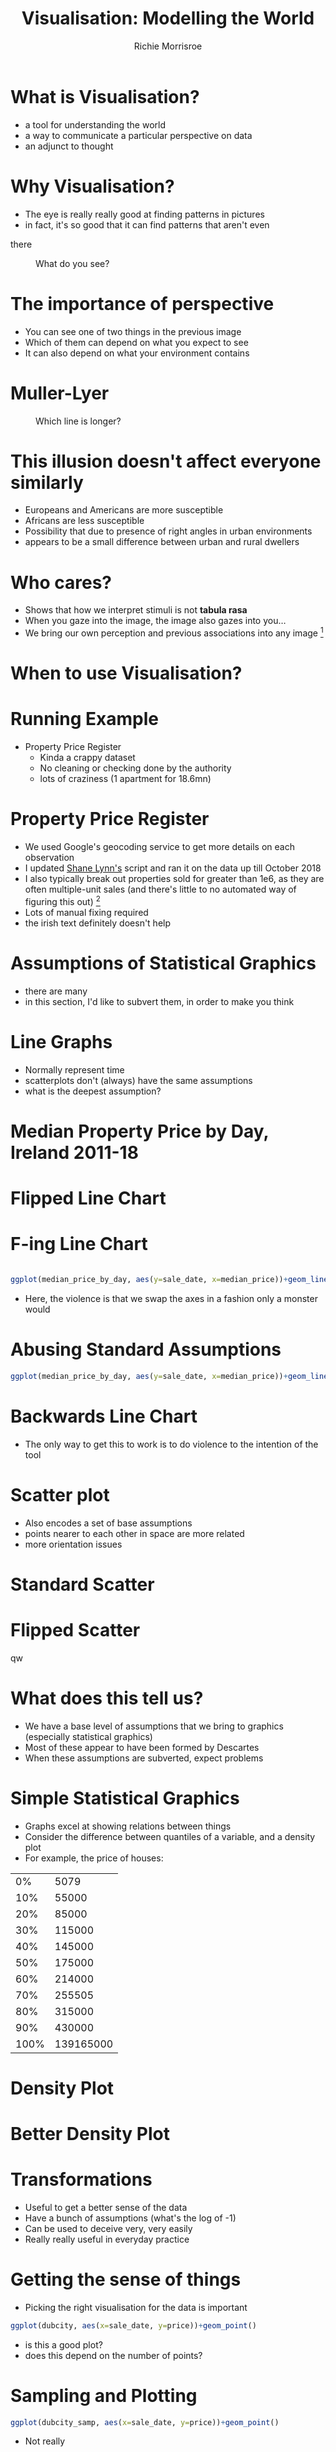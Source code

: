 #+REVEAL_ROOT: https://cdn.jsdelivr.net/npm/reveal.js@3.7.0
#+PROPERTY: header-args 
#+PROPERTY: header-args:R :session *R*  :eval no-export :width 200 :height 200
#+OPTIONS: tasks:nil
#+OPTIONS: toc:nil
#+AUTHOR: Richie Morrisroe
#+TITLE: Visualisation: Modelling the World


* What is Visualisation?
- a tool for understanding the world
- a way to communicate a particular perspective on data
- an adjunct to thought
* Why Visualisation?
- The eye is really really good at finding patterns in pictures
- in fact, it's so good that  it can find patterns that aren't even
there
#+CAPTION: What do you see?
#+NAME: fig:old_young
#+attr_latex: :width 100px :height 100px
#+attr_html: :width 100px :height 100px
[[./old_young.png]]
* The importance of perspective
- You can see one of two things in the previous image
- Which of them can depend on what you expect to see
- It can also depend on what your environment contains
* Muller-Lyer 
#+CAPTION: Which line is longer?
#+NAME: muller_lyer
#+attr_latex: :width 100px :height 100px
#+attr_html: :width 100px :height 100px
[[./muller_lyer.png]]

* This illusion doesn't affect everyone similarly
- Europeans and Americans are more susceptible
- Africans are less susceptible
- Possibility that due to presence of right angles in urban environments
- appears to be a small difference between urban and rural dwellers
* Who cares?
- Shows that how we interpret stimuli is not *tabula rasa*
- When you gaze into the image, the image also gazes into you...
- We bring our own perception and previous associations into any image [fn:1]
* When to use Visualisation?
# should be in massive text
#+ATTR_LATEX: \Huge
#+begin_export latex
\center {\Huge Always}
#+end_export

* Running Example
- Property Price Register
  - Kinda a crappy dataset
  - No cleaning or checking done by the authority 
  - lots of craziness (1 apartment for 18.6mn)
* Property Price Register
- We used Google's geocoding service to get more details on each observation
- I updated [[https://www.shanelynn.ie/tag/ppr/][Shane Lynn's]] script and ran it on the data up till October 2018
- I also typically break out properties sold for greater than 1e6, as
  they are often multiple-unit sales (and there's little to no
  automated way of figuring this out) [fn:4]
- Lots of manual fixing required
- the irish text definitely doesn't help
* Assumptions of Statistical Graphics
- there are many
- in this section, I'd like to subvert them, in order to make you think
* Line Graphs
- Normally represent time
- scatterplots don't (always) have the same assumptions
- what is the deepest assumption?
* Median Property Price by Day, Ireland 2011-18
#+BEGIN_SRC R :session  :results none :exports none 
require(sp)
require(rgdal)
require(tidyverse)
ppr_gc <- read_csv("~/Dropbox/PPR/ppr_geocoded_till_oct2018.csv")

ppr_gc_smaller <- select(ppr_gc, year, input_string, sale_date, price, ppr_county, geo_county, description_of_property, 15:24)
ppr_gc_less_than_1m <- filter(ppr_gc_smaller, price<1e6)
ppr_gc2 <- filter(ppr_gc_less_than_1m, !is.na(latitude), !is.na(electoral_district))
locs <- select(ppr_gc2, longitude, latitude)
sp_ppr <- SpatialPointsDataFrame(locs, data=ppr_gc2, proj4string = CRS("+proj=longlat +datum=WGS84 +no_defs +ellps=WGS84 +towgs84=0,0,0"))
shp <- readOGR("~/Dropbox/PPR/electoral_divisions_gps.shp")
dublin_counties <- c("Fingal", "Dn Laoghaire-Rathdown", "Dublin City", 
                     "South Dublin", "Kildare County", "Wicklow County")
dubcity <- "Dublin City"
duball <- shp[as.character(shp@data$COUNTYNAME) %in% 
              dublin_counties, ]
dubcity <- shp[as.character(shp@data$COUNTYNAME)=="Dublin City",]

dubcity <- filter(ppr_gc2, geo_county %in% dublin_counties)
dubcity_samp <- sample_frac(dubcity, size=0.3)
#+END_SRC



#+BEGIN_SRC R :session :results none :exports none
ppr_gc3 <- ppr_gc2 %>% mutate(is_dublin=ifelse(ppr_county=="Dublin", "Yes", "No"))
median_price_by_day <- ppr_gc2 %>% group_by(sale_date) %>%
    summarise(count=n(),
              median_price=median(price, na.rm=TRUE))

median_price_by_day <- ppr_gc2 %>% mutate(is_dublin=ifelse(ppr_county=="Dublin", 1, 0)) %>%
group_by(sale_date,is_dublin) %>%
    summarise(count=n(),
              median_price=median(price, na.rm=TRUE))
median_price_by_day_reversed <-
    mutate(median_price_by_day, date_reverse=rev(sale_date),
           price_reverse=rev(median_price))

#+END_SRC


#+BEGIN_SRC R :session :results output graphics :file line1.png :exports results
regular_line <- ggplot(median_price_by_day, aes(x=sale_date, y=median_price))+geom_line()
#+END_SRC
#+attr_latex: :width 100px :height 100px
#+attr_html: :width 100px :height 100px
#+RESULTS:
[[file:line1.png]]
* Flipped Line Chart

#+BEGIN_SRC R :session :results output graphics :file line2.png :exports results
flipped_line <- ggplot(median_price_by_day, aes(x=sale_date, y=median_price))+geom_line()+coord_flip()
grid.arrange(regular_line+geom_smooth(), flipped_line+geom_smooth())

#+END_SRC

#+attr_latex: :width 200px :height 200px
#+attr_html: :width 100px :height 100px
#+RESULTS:
[[file:line2.png]]
* F-ing Line Chart

  #+begin_src R :session :results output graphics :file line5.png
  
ggplot(median_price_by_day, aes(y=sale_date, x=median_price))+geom_line()  
#+end_src
#+attr_latex :width 150px :height 150px
#+RESULTS:
[[file:line5.png]]

- Here, the violence is that we swap the axes in a fashion only a monster would
* Abusing Standard Assumptions

  #+begin_src R :session :results output graphics :file line4.png
  ggplot(median_price_by_day, aes(y=sale_date, x=median_price))+geom_line()+geom_smooth()
  #+end_src

  #+RESULTS:
  [[file:line4.png]]

* Backwards Line Chart
#+BEGIN_SRC R :session :results output graphics :file line3.png :exports results 
ggplot(median_price_by_day_reversed, aes(x=1:nrow(median_price_by_day_reversed), y=price_reverse))+geom_line()
#+END_SRC

#+RESULTS:
[[file:line3.png]]


- The only way to get this to work is to do violence to the intention
  of the tool
* Scatter plot
- Also encodes a set of base assumptions
- points nearer to each other in space are more related
- more orientation issues
* Standard Scatter
#+BEGIN_SRC R :session :results output graphics :exports results :file scatter1.png
ggplot(median_price_by_day,
       aes(x=median_price, y=count))+geom_point()
#+END_SRC

#+RESULTS:
[[file:scatter1.png]]
* Flipped Scatter

#+BEGIN_SRC R :session :results output graphics :exports results :file scatter2.png
ggplot(median_price_by_day,
       aes(x=median_price, y=count))+geom_point()+coord_flip()
#+END_SRC

#+RESULTS:
[[file:scatter2.png]]
q[[file:scatter2.png]]w

#+BEGIN_SRC R :session :results output graphics :exports results :file scatter3.png
price_count_negative <- select(median_price_by_day, median_price, count) %>%
    mutate(price2=-1*median_price, count2=-1*count)
ggplot(price_count_negative,
       aes(x=price2, y=count2))+geom_point()
#+END_SRC

#+RESULTS:
[[file:scatter3.png]]

* What does this tell us?
- We have a base level of assumptions that we bring to graphics (especially statistical graphics)
- Most of these appear to have been formed by Descartes 
- When these assumptions are subverted, expect problems
* Simple Statistical Graphics
- Graphs excel at showing relations between things
- Consider the difference between quantiles of a variable, and a density plot
- For example, the price of houses:
#+begin_src R :session :colnames no :rownames yes :exports results
with(ppr_gc, quantile(price, seq(0, 1, .1))) %>% as.data.frame() 
#+end_src

#+RESULTS:
|   0% |      5079 |
|  10% |     55000 |
|  20% |     85000 |
|  30% |    115000 |
|  40% |    145000 |
|  50% |    175000 |
|  60% |    214000 |
|  70% |    255505 |
|  80% |    315000 |
|  90% |    430000 |
| 100% | 139165000 |
* Density Plot
  #+begin_src R :session :results output graphics :file dens1.png :exports results
ggplot(ppr_gc, aes(x=price))+geom_density()
  #+end_src
  #+attr_latex :width 150px :height 150px
  #+RESULTS:
  [[file:dens1.png]]
* Better Density Plot
  #+begin_src R :session :results output graphics :exports results :file dens2.png
  ggplot(ppr_gc, aes(x=log(price)))+geom_density()
  #+end_src
  
  #+attr_latex :width 150px :height 150px
  #+RESULTS:
  [[file:dens2.png]]
* Transformations
- Useful to get a better sense of the data
- Have a bunch of assumptions (what's the log of -1)
- Can be used to deceive very, very easily
- Really really useful in everyday practice
* Getting the sense of things
- Picking the right visualisation for the data is important

#+begin_src R :session :results output graphics :file scatter_bad.png 
ggplot(dubcity, aes(x=sale_date, y=price))+geom_point()
#+end_src

#+attr_latex: :width 200px :height 200px
#+RESULTS:
[[file:scatter_bad.png]]

- is this a good plot?
- does this depend on the number of points?
* Sampling and Plotting

#+begin_src R :session :results output graphics :file scatter_bad2.png 
ggplot(dubcity_samp, aes(x=sale_date, y=price))+geom_point()
#+end_src
#+attr_latex :width 150px :height 150px
#+RESULTS:
[[file:scatter_bad2.png]]

- Not really
* Transformations Help 
  #+begin_src R :session :results output graphics :file logscatter.pdf :exports results :width 200 :height 200
  ggplot(ppr_gc_smaller, aes(x=sale_date, y=log(price, 10)))+geom_point()
  #+end_src

    #+RESULTS:
    [[file:logscatter.pdf]]

- Note the log 10 base
- Some of you may be able to convert from base 2.718, but I missed
  that class in school
- Still crap though
* No data is an island

- The first obvious thing is to split by county, right?
#+begin_src R :session :results output graphics :file scat_county1.png
ggplot(ppr_gc_smaller, aes(x=sale_date, y=log(price, 10)))+geom_point()+facet_wrap(~ppr_county)
#+end_src

#+attr_latex :width 150px :height 150px
#+RESULTS:
[[file:scat_county1.png]]
- Oh look, it's lot of little boxes of crap :(
* Summarisation
- The obvious answer is summarisation
#+begin_src R :session :exports both :results output graphics :file linecounty1.png
county_daily <- ppr_gc2 %>% group_by(sale_date, ppr_county, region) %>%
  summarise(count=n(), min_price=min(price),
            median_price=median(price),
            max_price=max(price)) %>%
  mutate(min_to_median=min_price/median_price,
         max_to_median=max_price/median_price,
         max_to_min=max_price/min_price)
ggplot(county_daily, aes(x=sale_date, y=median_price, colour=ppr_county))+geom_line()
#+end_src
#+attr_latex :width 150px :height 150px
#+RESULTS:
[[file:linecounty1.png]]

#+ATTR_LATEX height: 200px width:150px
#+RESULTS:
[[file:linecounty1.png]]
* Reducing Alpha kinda works...
  #+begin_src R :session :results output graphics :file linecounty2.png :exports results
  ggplot(county_daily, aes(x=sale_date, y=median_price, colour=ppr_county))+geom_line(alpha=0.3)
  #+end_src

  #+RESULTS:
  [[file:linecounty2.png]]

- But really just washes the whole thing out
* A redundant faceting variable
- We just group by a higher level variable
#+begin_src R :session :results output graphics :file linecounty3.png :exports results
ggplot(county_daily, aes(x=sale_date, y=median_price, colour=ppr_county))+geom_line()+facet_wrap(~region)
#+end_src

#+RESULTS:
[[file:linecounty3.png]]

- Much clearer :)
* WTF?
- This is one of the major advantages of visualisation:
  - it helps to (dis)confirm your assumptions
  - given that we have too many lines in the various groupings,we know
    that somethng has gone horribly wrong
  - in this case, it's a mismatch between two different types of data
* Iterating over data and visuals :noexport:
#+begin_src R :session :colnames yes
# this is an S4 object with geographical data 
shp <- readOGR("~/Dropbox/PPR/electoral_divisions_gps.shp") 
#the data slot contains a dataframe - countyname is the LEO's
with(shp@data, table(COUNTYNAME)) %>% as.data.frame() %>% arrange(desc(Freq)) %>% head(10)
#+end_src

#+RESULTS:
| COUNTYNAME      | Freq |
|-----------------+------|
| Cork County     |  324 |
| Galway County   |  214 |
| Kerry County    |  164 |
| Dublin City     |  162 |
| Mayo County     |  152 |
| Clare County    |  151 |
| Donegal County  |  149 |
| Limerick County |  135 |
| Wexford County  |  124 |
| Kilkenny County |  113 |
- These are the local electoral authorities
- These are from the geocoded points, so they should be somewhat better
- the PPR data is sometimes crazy wrong [fn:5]


#+begin_src R :session :results none :exports code
#NUTS3
county_region_map <- shp@data[,"COUNTYNAME", "NUTS3NAME"]
ppr_gc_county_fix <- ppr_gc2 %>%
  mutate(COUNTYNAME=ifelse(length(geo_county)==1, paste(geo_county, "County", sep=" "), geo_county))
  
#+end_src
* Distributions (i.e. boxplots)
  #+begin_src R :session :results output graphics :file boxplot1.png :exports both
  ggplot(ppr_gc2, aes(x=as.factor(year), y=price))+geom_boxplot()
  #+end_src
  #+attr_latex :width 150px :height 150px
  #+RESULTS:
  [[file:boxplot1.png]]
* Faceting, redux
  #+begin_src R :session :results output graphics :file boxplot2.png :exports results  :width 300 :height 300
    ggplot(ppr_gc2, aes(x=as.factor(year), y=price))+geom_boxplot()+facet_wrap(~region)
  #+end_src
    #+RESULTS:
    [[file:boxplot2.png]]

- This actually works (for me, at least)
- can you explain this to a sales-person?

  

* Distributions over Time, Redux
  #+begin_src R :session :results output graphics :file density_year.png :exports results :width 400 :height 400 :center yes
  ggplot(ppr_gc2, aes(x=log(price, 10), fill=region))+geom_density(alpha=0.3)+facet_wrap(~year)+xlab("log10_price")+theme(axis.text.x=element_text(angle=-45))
  #+end_src
  #+RESULTS:
  [[file:density_year.png]]
- This is much, much better
- I definitely don't think I'd try to explain it to a business/sales person
* Spatial vs Temporal
- line plots vs maps
- time versus space
- both provide insight into 
- pick one, difficult to do both
* Line plots ignore space, maps ignore time
#+BEGIN_SRC R :exports none :results none
require(sf)
require(rgeos)
tenure <- read_csv("~/Dropbox/PPR/housing_tenure.csv") %>% normalise_names()
names(tenure) <- gsub("^_", "perc_", x=names(tenure))

ppr_tenure_m <- merge(ppr_gc, tenure, by.x="small_area", by.y="geog_id", all.x=TRUE)
ppr_tenure_less_1m <- filter(ppr_tenure_m, price<=1e6)
ppr_tenure_more_1m <- filter(ppr_tenure_m, price>1e6)
elec_price <- ppr_tenure_less_1m %>% group_by(electoral_district, electoral_district_id, year) %>% summarise(med_price=median(price), count=n())
elec_m <- merge(dub_counties, elec_price, by.x="CSOED", by.y="electoral_district_id", duplicateGeoms=TRUE)
# elec_m_duball <- merge(subset, elec_price, by.x="CSOED", by.y="electoral_district_id", duplicateGeoms=TRUE)

elec_m_sf <- st_as_sf(elec_m)
elec_m_tenure <- merge(elec_m_sf, tenure, by.x="CSOED", by.y="ed_ward_id")
#this took more time than I expected. 
require(sf)
subset_sf <- st_as_sf(dub_counties)
subset_sf2 <- mutate(subset_sf, PROP_UNOCC=UNOCC2011/HS2011, PROP_MALE=MALE2011/TOTAL2011, PROP_FEMALE=FEMALE2011/TOTAL2011, DENSITY=TOTAL2011/LAND_AREA, PEOPLE_PER_HS=TOTAL2011/HS2011)
#+END_SRC
#+BEGIN_SRC R :session :results output graphics :file map1.png :exports results 
plot(subset_sf2["PROP_UNOCC"])
#+END_SRC

#+RESULTS:
[[file:map1.png]]
- There's a real problem of scale here, in that Dublin City is both
  responsible for much of th population, but is invisible
- 

* Performative vs Presentation
- Two types of graphs:
  - for yourself
  - for other people  (and different audiences need different things)
* Performative Graphics
- These are used to help you understand a problem
- typically created in an iterative fashion
- often move from data transformation to visualisation and back agai
* How to visualise common types of data :noexport:
- scatterplot
- line plot
- reversed line plot (time moves from RTL)
- box plot 
- reversed box plot


* Presentation Graphics

* Different Audiences/story
- To some extent, your job with presentation visualisations is to tell a story
- hopefully, it will be nuanced, but that isn't a requirement [fn:2]
- Often good to show smooths as opposed to raw data
- raw data is often ugly
- need for care here, as this should only be done where there is a
  clear effect
* Interactivity and Dashboards
- Can show both time and space
- for reporting, these are essential
- Much more effort from a software-engineering perspective [fn:3]
* Reporting
- Some times you need to repeat yourself
- Couple of ways of approaching this
  - Dashboards
  - Automated Reports
* Dashboards
- Lots of effort to set up correctly
- typically need a bunch of ETL to get data into correct format
- Low-maintenance once the original work is done
- Much more useful for business users 
* Automated Reports
- Less effort to get working (especially with Sweave, knitr and org/pandoc)
- A lot more effort to get working in a Python/SQL context
- More maintenance over time (someone needs to update the report)
* Principles of Reporting Visualisations
- Time view essential
- preferably forecasts, with results of previous forecasts
- allows 
- Simple, simple, simple
- One clear message (key metric or whatever)
- available material for those that want to dig deeper
* Footnotes

[fn:5] one wonders if that's deliberate 

[fn:4] please someone in the audience suggest a better idea 

[fn:1] anything really, but we're talking about images here. 

[fn:2] and in fact, it may be better to remove all nuance from the
presentation and provide a longer document with all the failed
approaches and hacking needed to actually reproduce your results

[fn:3] for me, at least


